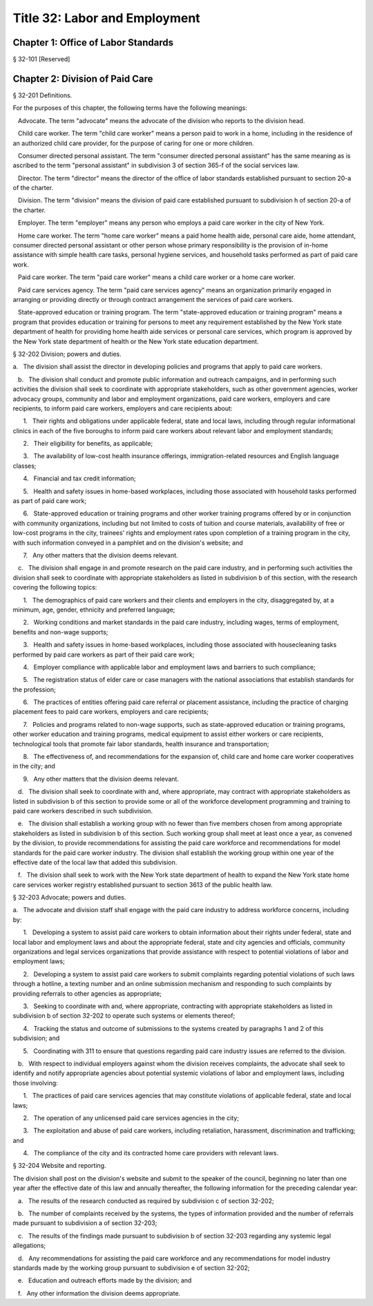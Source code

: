 Title 32: Labor and Employment
===================================================
Chapter 1: Office of Labor Standards
--------------------------------------------------
§ 32-101 [Reserved] ::







Chapter 2: Division of Paid Care
--------------------------------------------------
§ 32-201 Definitions. ::


For the purposes of this chapter, the following terms have the following meanings:

   Advocate. The term "advocate" means the advocate of the division who reports to the division head.

   Child care worker. The term "child care worker" means a person paid to work in a home, including in the residence of an authorized child care provider, for the purpose of caring for one or more children.

   Consumer directed personal assistant. The term "consumer directed personal assistant" has the same meaning as is ascribed to the term "personal assistant" in subdivision 3 of section 365-f of the social services law.

   Director. The term "director" means the director of the office of labor standards established pursuant to section 20-a of the charter.

   Division. The term "division" means the division of paid care established pursuant to subdivision h of section 20-a of the charter.

   Employer. The term "employer" means any person who employs a paid care worker in the city of New York.

   Home care worker. The term "home care worker" means a paid home health aide, personal care aide, home attendant, consumer directed personal assistant or other person whose primary responsibility is the provision of in-home assistance with simple health care tasks, personal hygiene services, and household tasks performed as part of paid care work.

   Paid care worker. The term "paid care worker" means a child care worker or a home care worker.

   Paid care services agency. The term "paid care services agency" means an organization primarily engaged in arranging or providing directly or through contract arrangement the services of paid care workers.

   State-approved education or training program. The term "state-approved education or training program" means a program that provides education or training for persons to meet any requirement established by the New York state department of health for providing home health aide services or personal care services, which program is approved by the New York state department of health or the New York state education department.






§ 32-202 Division; powers and duties. ::


a.   The division shall assist the director in developing policies and programs that apply to paid care workers.

   b.   The division shall conduct and promote public information and outreach campaigns, and in performing such activities the division shall seek to coordinate with appropriate stakeholders, such as other government agencies, worker advocacy groups, community and labor and employment organizations, paid care workers, employers and care recipients, to inform paid care workers, employers and care recipients about:

      1.   Their rights and obligations under applicable federal, state and local laws, including through regular informational clinics in each of the five boroughs to inform paid care workers about relevant labor and employment standards;

      2.   Their eligibility for benefits, as applicable;

      3.   The availability of low-cost health insurance offerings, immigration-related resources and English language classes;

      4.   Financial and tax credit information;

      5.   Health and safety issues in home-based workplaces, including those associated with household tasks performed as part of paid care work;

      6.   State-approved education or training programs and other worker training programs offered by or in conjunction with community organizations, including but not limited to costs of tuition and course materials, availability of free or low-cost programs in the city, trainees' rights and employment rates upon completion of a training program in the city, with such information conveyed in a pamphlet and on the division's website; and

      7.   Any other matters that the division deems relevant.

   c.   The division shall engage in and promote research on the paid care industry, and in performing such activities the division shall seek to coordinate with appropriate stakeholders as listed in subdivision b of this section, with the research covering the following topics:

      1.   The demographics of paid care workers and their clients and employers in the city, disaggregated by, at a minimum, age, gender, ethnicity and preferred language;

      2.   Working conditions and market standards in the paid care industry, including wages, terms of employment, benefits and non-wage supports;

      3.   Health and safety issues in home-based workplaces, including those associated with housecleaning tasks performed by paid care workers as part of their paid care work;

      4.   Employer compliance with applicable labor and employment laws and barriers to such compliance;

      5.   The registration status of elder care or case managers with the national associations that establish standards for the profession;

      6.   The practices of entities offering paid care referral or placement assistance, including the practice of charging placement fees to paid care workers, employers and care recipients;

      7.   Policies and programs related to non-wage supports, such as state-approved education or training programs, other worker education and training programs, medical equipment to assist either workers or care recipients, technological tools that promote fair labor standards, health insurance and transportation;

      8.   The effectiveness of, and recommendations for the expansion of, child care and home care worker cooperatives in the city; and

      9.   Any other matters that the division deems relevant.

   d.   The division shall seek to coordinate with and, where appropriate, may contract with appropriate stakeholders as listed in subdivision b of this section to provide some or all of the workforce development programming and training to paid care workers described in such subdivision.

   e.   The division shall establish a working group with no fewer than five members chosen from among appropriate stakeholders as listed in subdivision b of this section. Such working group shall meet at least once a year, as convened by the division, to provide recommendations for assisting the paid care workforce and recommendations for model standards for the paid care worker industry. The division shall establish the working group within one year of the effective date of the local law that added this subdivision.

   f.   The division shall seek to work with the New York state department of health to expand the New York state home care services worker registry established pursuant to section 3613 of the public health law.






§ 32-203 Advocate; powers and duties. ::


a.   The advocate and division staff shall engage with the paid care industry to address workforce concerns, including by:

      1.   Developing a system to assist paid care workers to obtain information about their rights under federal, state and local labor and employment laws and about the appropriate federal, state and city agencies and officials, community organizations and legal services organizations that provide assistance with respect to potential violations of labor and employment laws;

      2.   Developing a system to assist paid care workers to submit complaints regarding potential violations of such laws through a hotline, a texting number and an online submission mechanism and responding to such complaints by providing referrals to other agencies as appropriate;

      3.   Seeking to coordinate with and, where appropriate, contracting with appropriate stakeholders as listed in subdivision b of section 32-202 to operate such systems or elements thereof;

      4.   Tracking the status and outcome of submissions to the systems created by paragraphs 1 and 2 of this subdivision; and

      5.   Coordinating with 311 to ensure that questions regarding paid care industry issues are referred to the division.

   b.   With respect to individual employers against whom the division receives complaints, the advocate shall seek to identify and notify appropriate agencies about potential systemic violations of labor and employment laws, including those involving:

      1.   The practices of paid care services agencies that may constitute violations of applicable federal, state and local laws;

      2.   The operation of any unlicensed paid care services agencies in the city;

      3.   The exploitation and abuse of paid care workers, including retaliation, harassment, discrimination and trafficking; and

      4.   The compliance of the city and its contracted home care providers with relevant laws.






§ 32-204 Website and reporting. ::


The division shall post on the division's website and submit to the speaker of the council, beginning no later than one year after the effective date of this law and annually thereafter, the following information for the preceding calendar year:

   a.   The results of the research conducted as required by subdivision c of section 32-202;

   b.   The number of complaints received by the systems, the types of information provided and the number of referrals made pursuant to subdivision a of section 32-203;

   c.   The results of the findings made pursuant to subdivision b of section 32-203 regarding any systemic legal allegations;

   d.   Any recommendations for assisting the paid care workforce and any recommendations for model industry standards made by the working group pursuant to subdivision e of section 32-202;

   e.   Education and outreach efforts made by the division; and

   f.   Any other information the division deems appropriate.



 




